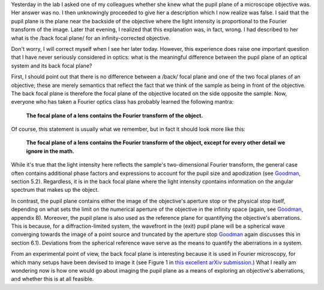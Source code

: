 .. title: What's the difference between a back focal plane and pupil plane?
.. slug: whats-the-difference-between-a-back-focal-plane-and-pupil-plane
.. date: 2015-08-26 08:49:13 UTC+02:00
.. tags: optics
.. category: 
.. link: 
.. description: Exploring the difference between two important planes that help to characterize a microscope.
.. type: text

Yesterday in the lab I asked one of my colleagues whether she knew
what the pupil plane of a microscope objective was. Her answer was
no. I then unknowingly proceeded to give her a description which I now
realize was false. I said that the pupil plane is the plane near the
backside of the objective where the light intensity is proportional to
the Fourier transform of the image. Later that evening, I realized
that this explanation was, in fact, wrong. I had described to her what
is the /back focal plane/ for an infinity-corrected objective.

Don't worry, I will correct myself when I see her later
today. However, this experience does raise one important question that
I have never seriously considered in optics: what is the meaningful
difference between the pupil plane of an optical system and its back
focal plane?

First, I should point out that there is no difference between a /back/
focal plane and one of the two focal planes of an objective; these are
merely semantics that reflect the fact that we think of the sample as
being in front of the objective. The back focal plane is therefore the
focal plane of the objective located on the side opposite the
sample. Now, everyone who has taken a Fourier optics class has
probably learned the following mantra:

  **The focal plane of a lens contains the Fourier transform of the
  object.**

Of course, this statement is usually what we remember, but in fact it
should look more like this:

  **The focal plane of a lens contains the Fourier transform of the
  object, except for every other detail we ignore in the math.**

While it's true that the light intensity here reflects the sample's two-dimensional Fourier
transform, the general case often contains additional phase factors and expressions to account for
the pupil size and apodization (see `Goodman`_, section 5.2). Regardless, it is in the back focal
plane where the light intensity cpontains information on the angular spectrum that makes up the
object.

In contrast, the pupil plane contains either the image of the objective's aperture stop or the
physical stop itself, depending on what sets the limit on the numerical aperture of the objective
in the infinity space (again, see `Goodman`_, appendix B). Moreover, the pupil plane is also used
as the reference plane for quantifying the objective's aberrations. This is because, for a
diffraction-limited system, the wavefront in the (exit) pupil plane will be a spherical wave
converging towards the image of a point source and truncated by the aperture stop `Goodman`_ again
discusses this in section 6.1). Deviations from the spherical reference wave serve as the means to
quantify the aberrations in a system.

From an experimental point of view, the back focal plane is interesting because it is used in
Fourier microscopy, for which many setups have been devised to image it (see Figure 1 in `this
excellent arXiv submission`_.) What I really am wondering now is how one would go about imaging the
pupil plane as a means of exploring an objective's aberrations, and whether this is at all
feasible.

.. _Goodman: https://books.google.ch/books?id=ow5xs_Rtt9AC&printsec=frontcover&dq=goodman+fourier+optics&hl=en&sa=X&ved=0CB0Q6AEwAGoVChMI-5vjt5jGxwIVCMUUCh37ogzP#v=onepage&q=goodman%20fourier%20optics&f=false
.. _this excellent arXiv submission: http://arxiv.org/abs/1507.04037
